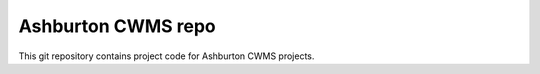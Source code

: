 Ashburton CWMS repo
==================================

This git repository contains project code for Ashburton CWMS projects.
